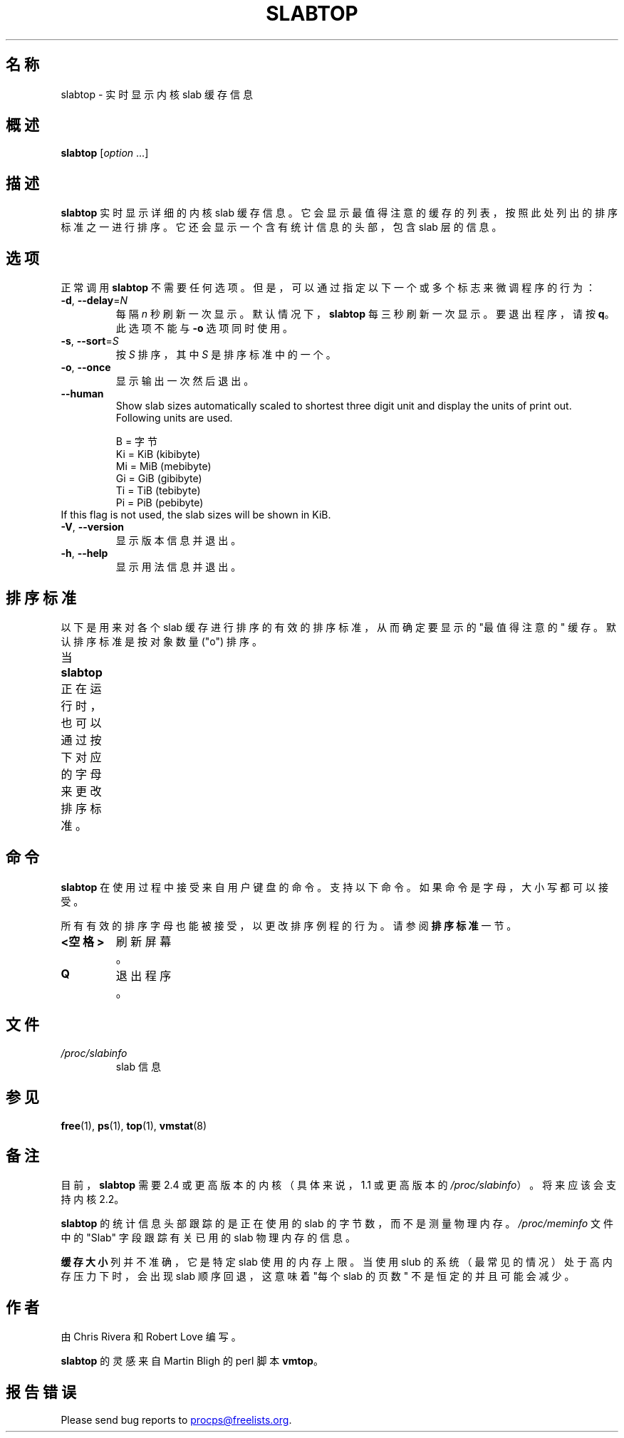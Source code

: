 .\"
.\" Copyright (c) 2011-2023 Craig Small <csmall@dropbear.xyz>
.\" Copyright (c) 2013-2023 Jim Warner <james.warner@comcast.net>
.\" Copyright (c) 2011-2012 Sami Kerola <kerolasa@iki.fi>
.\" Copyright (c) 2004-2006 Albert Cahalan
.\" Copyright (C) 2003      Chris Rivera
.\"
.\" This program is free software; you can redistribute it and/or modify
.\" it under the terms of the GNU Lesser General Public License as
.\" published by the Free Software Foundation; either version 2.1 of the
.\" License, or (at your option) any later version.
.\"
.\"
.\"*******************************************************************
.\"
.\" This file was generated with po4a. Translate the source file.
.\"
.\"*******************************************************************
.TH SLABTOP 1 2023\-12\-26 procps\-ng 
.SH 名称
slabtop \- 实时显示内核 slab 缓存信息
.SH 概述
\fBslabtop\fP [\fIoption\fP .\|.\|.]
.SH 描述
\fBslabtop\fP 实时显示详细的内核 slab
缓存信息。它会显示最值得注意的缓存的列表，按照此处列出的排序标准之一进行排序。它还会显示一个含有统计信息的头部，包含 slab 层的信息。
.SH 选项
正常调用 \fBslabtop\fP 不需要任何选项。但是，可以通过指定以下一个或多个标志来微调程序的行为：
.TP 
\fB\-d\fP, \fB\-\-delay\fP=\fIN\fP
每隔 \fIn\fP 秒刷新一次显示。默认情况下，\fBslabtop\fP 每三秒刷新一次显示。要退出程序，请按 \fBq\fP。此选项不能与 \fB\-o\fP
选项同时使用。
.TP 
\fB\-s\fP, \fB\-\-sort\fP=\fIS\fP
按 \fIS\fP 排序，其中 \fIS\fP 是排序标准中的一个。
.TP 
\fB\-o\fP, \fB\-\-once\fP
显示输出一次然后退出。
.TP 
\fB\-\-human\fP
Show slab sizes automatically scaled to shortest three digit unit and
display the units of print out.  Following units are used.
.sp
.nf
  B = 字节
  Ki = KiB (kibibyte)
  Mi = MiB (mebibyte)
  Gi = GiB (gibibyte)
  Ti = TiB (tebibyte)
  Pi = PiB (pebibyte)
.fi
.sp
.TP 
If this flag is not used, the slab sizes will be shown in KiB.
.TP 
\fB\-V\fP, \fB\-\-version\fP
显示版本信息并退出。
.TP 
\fB\-h\fP, \fB\-\-help\fP
显示用法信息并退出。
.SH 排序标准
以下是用来对各个 slab 缓存进行排序的有效的排序标准，从而确定要显示的 "最值得注意的" 缓存。默认排序标准是按对象数量 ("o") 排序。
.PP
当 \fBslabtop\fP 正在运行时，也可以通过按下对应的字母来更改排序标准。
.TS
l l l.
\fB字母\fP	\fB描述\fP	\fB表头\fP
a	活动对象的数量	活动
b	每个 slab 包含的对象数量	对象/SLAB
c	缓存大小	缓存大小
l	slab 的数量	SLABS
v	活动 slab 的数量	不适用
n	名称	名称\:
o	对象数量	对象
p	每个 slab 包含的页数	不适用
s	对象大小	对象大小
u	缓存使用率	使用
.TE
.SH 命令
\fBslabtop\fP 在使用过程中接受来自用户键盘的命令。支持以下命令。如果命令是字母，大小写都可以接受。
.PP
所有有效的排序字母也能被接受，以更改排序例程的行为。请参阅 \fB排序标准\fP 一节。
.TP 
\fB<空格>\fP
刷新屏幕。
.TP 
\fBQ\fP
退出程序。
.SH 文件
.TP 
\fI/proc/slabinfo\fP
slab 信息
.SH 参见
\fBfree\fP(1), \fBps\fP(1), \fBtop\fP(1), \fBvmstat\fP(8)
.SH 备注
目前，\fBslabtop\fP 需要 2.4 或更高版本的内核（具体来说，1.1 或更高版本的 \fI/proc/slabinfo\fP）。将来应该会支持内核
2.2。
.PP
\fBslabtop\fP 的统计信息头部跟踪的是正在使用的 slab 的字节数，而不是测量物理内存。\fI/proc/meminfo\fP 文件中的 "Slab"
字段跟踪有关已用的 slab 物理内存的信息。
.PP
\fB缓存大小\fP 列并不准确，它是特定 slab 使用的内存上限。当使用 slub 的系统（最常见的情况）处于高内存压力下时，会出现 slab
顺序回退，这意味着 "每个 slab 的页数" 不是恒定的并且可能会减少。
.SH 作者
由 Chris Rivera 和 Robert Love 编写。
.PP
\fBslabtop\fP 的灵感来自 Martin Bligh 的 perl 脚本 \fBvmtop\fP。
.SH 报告错误
Please send bug reports to
.MT procps@freelists.org
.ME .
